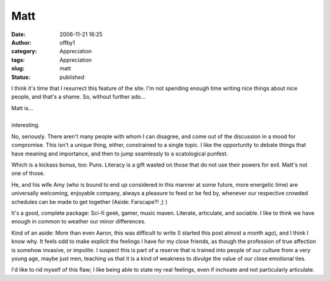 Matt
####
:date: 2006-11-21 16:25
:author: offby1
:category: Appreciation
:tags: Appreciation
:slug: matt
:status: published

I think it's time that I resurrect this feature of the site. I'm not
spending enough time writing nice things about nice people, and that's a
shame. So, without further ado...

| Matt is...
| 
| interesting.

No, seriously. There aren't many people with whom I can disagree, and
come out of the discussion in a mood for compromise. This isn't a unique
thing, either, constrained to a single topic. I like the opportunity to
debate things that have meaning and importance, and then to jump
seamlessly to a scatological punfest.

Which is a kickass bonus, too: Puns. Literacy is a gift wasted on those
that do not use their powers for evil. Matt's not one of those.

He, and his wife Amy (who is bound to end up considered in this manner
at some future, more energetic time) are universally welcoming,
enjoyable company, always a pleasure to feed or be fed by, whenever our
respective crowded schedules can be made to get together (Aside:
Farscape?! ;) )

It's a good, complete package: Sci-fi geek, gamer, music maven.
Literate, articulate, and sociable. I like to think we have enough in
common to weather our minor differences.

.. raw:: html

   <div style="font-size:smaller;">

Kind of an aside: More than even Aaron, this was difficult to write (I
started this post almost a month ago), and I think I know why. It feels
odd to make explicit the feelings I have for my close friends, as though
the profession of true affection is somehow invasive, or impolite. I
suspect this is part of a reserve that is trained into people of our
culture from a very young age, maybe just men, teaching us that it is a
kind of weakness to divulge the value of our close emotional ties.

I'd like to rid myself of this flaw; I like being able to state my real
feelings, even if inchoate and not particularly articulate.

.. raw:: html

   </div>

